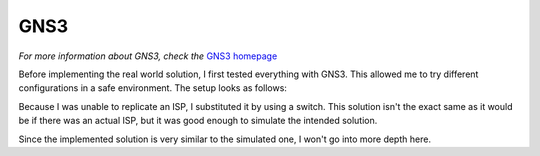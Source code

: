 GNS3
----
.. _GNS3 homepage: https://www.gns3.com/

*For more information about GNS3, check the* `GNS3 homepage`_



Before implementing the real world solution, I first tested everything with GNS3. This allowed me to try different configurations in a safe environment. The setup looks as follows:

.. image:: ../../img/gns/network_gns.png

Because I was unable to replicate an ISP, I substituted it by using a switch. This solution isn't the exact same as it would be if there was an actual ISP, but it was good enough to simulate the intended solution.

Since the implemented solution is very similar to the simulated one, I won't go into more depth here.